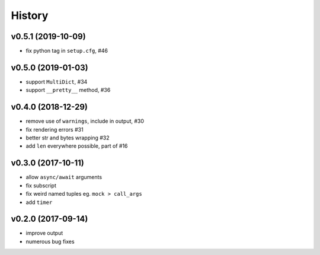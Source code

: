 .. :changelog:

History
-------

v0.5.1 (2019-10-09)
...................
* fix python tag in ``setup.cfg``, #46

v0.5.0 (2019-01-03)
...................
* support ``MultiDict``, #34
* support ``__pretty__`` method, #36

v0.4.0 (2018-12-29)
...................
* remove use of ``warnings``, include in output, #30
* fix rendering errors #31
* better str and bytes wrapping #32
* add ``len`` everywhere possible, part of #16

v0.3.0 (2017-10-11)
...................
* allow ``async/await`` arguments
* fix subscript
* fix weird named tuples eg. ``mock > call_args``
* add ``timer``

v0.2.0 (2017-09-14)
...................
* improve output
* numerous bug fixes
